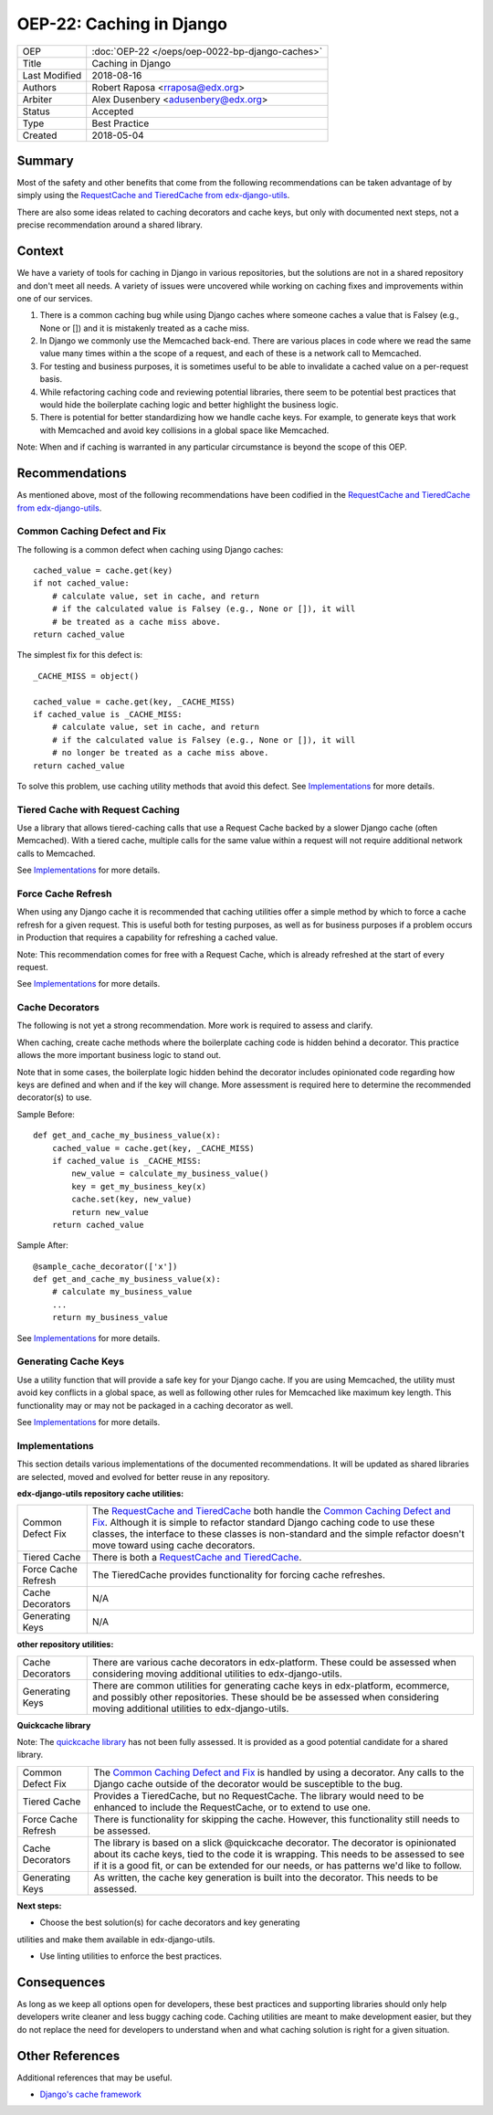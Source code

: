 ===========================
OEP-22: Caching in Django
===========================

+-----------------+--------------------------------------------------------+
| OEP             | :doc:`OEP-22 </oeps/oep-0022-bp-django-caches>`        |
+-----------------+--------------------------------------------------------+
| Title           | Caching in Django                                      |
+-----------------+--------------------------------------------------------+
| Last Modified   | 2018-08-16                                             |
+-----------------+--------------------------------------------------------+
| Authors         | Robert Raposa <rraposa@edx.org>                        |
+-----------------+--------------------------------------------------------+
| Arbiter         | Alex Dusenbery <adusenbery@edx.org>                    |
+-----------------+--------------------------------------------------------+
| Status          | Accepted                                               |
+-----------------+--------------------------------------------------------+
| Type            | Best Practice                                          |
+-----------------+--------------------------------------------------------+
| Created         | 2018-05-04                                             |
+-----------------+--------------------------------------------------------+

Summary
-------

Most of the safety and other benefits that come from the following
recommendations can be taken advantage of by simply using the `RequestCache
and TieredCache from edx-django-utils`_.

There are also some ideas related to caching decorators and cache keys, but
only with documented next steps, not a precise recommendation around a shared
library.

Context
-------

We have a variety of tools for caching in Django in various repositories,
but the solutions are not in a shared repository and don't meet all needs. A
variety of issues were uncovered while working on caching fixes and
improvements within one of our services.

1. There is a common caching bug while using Django caches where someone
   caches a value that is Falsey (e.g., None or []) and it is mistakenly
   treated as a cache miss.

2. In Django we commonly use the Memcached back-end. There are various
   places in code where we read the same value many times within a
   the scope of a request, and each of these is a network call to
   Memcached.

3. For testing and business purposes, it is sometimes useful to be able
   to invalidate a cached value on a per-request basis.

4. While refactoring caching code and reviewing potential libraries, there
   seem to be potential best practices that would hide the boilerplate
   caching logic and better highlight the business logic.

5. There is potential for better standardizing how we handle cache keys.
   For example, to generate keys that work with Memcached and avoid key
   collisions in a global space like Memcached.

Note: When and if caching is warranted in any particular circumstance is beyond
the scope of this OEP.

Recommendations
---------------

As mentioned above, most of the following recommendations have been codified in
the `RequestCache and TieredCache from edx-django-utils`_.

.. _RequestCache and TieredCache from edx-django-utils: https://github.com/edx/edx-django-utils/tree/master/edx_django_utils/cache

Common Caching Defect and Fix
~~~~~~~~~~~~~~~~~~~~~~~~~~~~~

The following is a common defect when caching using Django caches::

    cached_value = cache.get(key)
    if not cached_value:
        # calculate value, set in cache, and return
        # if the calculated value is Falsey (e.g., None or []), it will
        # be treated as a cache miss above.
    return cached_value

The simplest fix for this defect is::

    _CACHE_MISS = object()

    cached_value = cache.get(key, _CACHE_MISS)
    if cached_value is _CACHE_MISS:
        # calculate value, set in cache, and return
        # if the calculated value is Falsey (e.g., None or []), it will
        # no longer be treated as a cache miss above.
    return cached_value

To solve this problem, use caching utility methods that avoid this defect. See
`Implementations`_ for more details.

Tiered Cache with Request Caching
~~~~~~~~~~~~~~~~~~~~~~~~~~~~~~~~~

Use a library that allows tiered-caching calls that use a Request Cache backed
by a slower Django cache (often Memcached). With a tiered cache, multiple
calls for the same value within a request will not require additional network
calls to Memcached.

See `Implementations`_ for more details.

Force Cache Refresh
~~~~~~~~~~~~~~~~~~~

When using any Django cache it is recommended that caching utilities offer a
simple method by which to force a cache refresh for a given request. This is
useful both for testing purposes, as well as for business purposes if a problem
occurs in Production that requires a capability for refreshing a cached value.

Note: This recommendation comes for free with a Request Cache, which is already
refreshed at the start of every request.

See `Implementations`_ for more details.

Cache Decorators
~~~~~~~~~~~~~~~~

The following is not yet a strong recommendation. More work is required to
assess and clarify.

When caching, create cache methods where the boilerplate caching code is hidden
behind a decorator. This practice allows the more important business logic to
stand out.

Note that in some cases, the boilerplate logic hidden behind the decorator
includes opinionated code regarding how keys are defined and when and if the key
will change. More assessment is required here to determine the recommended
decorator(s) to use.

Sample Before::

    def get_and_cache_my_business_value(x):
        cached_value = cache.get(key, _CACHE_MISS)
        if cached_value is _CACHE_MISS:
            new_value = calculate_my_business_value()
            key = get_my_business_key(x)
            cache.set(key, new_value)
            return new_value
        return cached_value

Sample After::

    @sample_cache_decorator(['x'])
    def get_and_cache_my_business_value(x):
        # calculate my_business_value
        ...
        return my_business_value

See `Implementations`_ for more details.

Generating Cache Keys
~~~~~~~~~~~~~~~~~~~~~

Use a utility function that will provide a safe key for your Django cache. If
you are using Memcached, the utility must avoid key conflicts in a global
space, as well as following other rules for Memcached like maximum key length.
This functionality may or may not be packaged in a caching decorator as well.

See `Implementations`_ for more details.

Implementations
~~~~~~~~~~~~~~~

This section details various implementations of the documented recommendations.
It will be updated as shared libraries are selected, moved and evolved for
better reuse in any repository.

**edx-django-utils repository cache utilities:**

+---------------------+------------------------------------------------------------------------------------------------+
| Common Defect Fix   | The `RequestCache and TieredCache`_ both handle the `Common Caching Defect and Fix`_. Although |
|                     | it is simple to refactor standard Django caching code to use these classes, the interface to   |
|                     | these classes is non-standard and the simple refactor doesn't move toward using cache          |
|                     | decorators.                                                                                    |
+---------------------+------------------------------------------------------------------------------------------------+
| Tiered Cache        | There is both a `RequestCache and TieredCache`_.                                               |
+---------------------+------------------------------------------------------------------------------------------------+
| Force Cache Refresh | The TieredCache provides functionality for forcing cache refreshes.                            |
+---------------------+------------------------------------------------------------------------------------------------+
| Cache Decorators    | N/A                                                                                            |
+---------------------+------------------------------------------------------------------------------------------------+
| Generating Keys     |  N/A                                                                                           |
+---------------------+------------------------------------------------------------------------------------------------+

**other repository utilities:**

+---------------------+------------------------------------------------------------------------------------------------+
| Cache Decorators    | There are various cache decorators in edx-platform. These could be assessed when considering   |
|                     | moving additional utilities to edx-django-utils.                                               |
+---------------------+------------------------------------------------------------------------------------------------+
| Generating Keys     | There are common utilities for generating cache keys in edx-platform, ecommerce, and possibly  |
|                     | other repositories. These should be be assessed when considering moving additional utilities   |
|                     | to edx-django-utils.                                                                           |
+---------------------+------------------------------------------------------------------------------------------------+

**Quickcache library**

Note: The `quickcache library`_ has not been fully assessed. It is provided as a
good potential candidate for a shared library.

+---------------------+------------------------------------------------------------------------------------------------+
| Common Defect Fix   | The `Common Caching Defect and Fix`_ is handled by using a decorator. Any calls to the Django  |
|                     | cache outside of the decorator would be susceptible to the bug.                                |
+---------------------+------------------------------------------------------------------------------------------------+
| Tiered Cache        | Provides a TieredCache, but no RequestCache. The library would need to be enhanced to include  |
|                     | the RequestCache, or to extend to use one.                                                     |
+---------------------+------------------------------------------------------------------------------------------------+
| Force Cache Refresh | There is functionality for skipping the cache. However, this functionality still needs to be   |
|                     | assessed.                                                                                      |
+---------------------+------------------------------------------------------------------------------------------------+
| Cache Decorators    | The library is based on a slick @quickcache decorator. The decorator is opinionated about its  |
|                     | cache keys, tied to the code it is wrapping. This needs to be assessed to see if it is a good  |
|                     | fit, or can be extended for our needs, or has patterns we'd like to follow.                    |
+---------------------+------------------------------------------------------------------------------------------------+
| Generating Keys     | As written, the cache key generation is built into the decorator. This needs to be assessed.   |
+---------------------+------------------------------------------------------------------------------------------------+

**Next steps:**

* Choose the best solution(s) for cache decorators and key generating
utilities and make them available in edx-django-utils.

* Use linting utilities to enforce the best practices.

.. _RequestCache and TieredCache: https://github.com/edx/edx-django-utils/tree/master/edx_django_utils/cache
.. _quickcache library: https://github.com/dimagi/quickcache

Consequences
------------

As long as we keep all options open for developers, these best practices and
supporting libraries should only help developers write cleaner and less buggy
caching code. Caching utilities are meant to make development easier, but
they do not replace the need for developers to understand when and what
caching solution is right for a given situation.

Other References
----------------

Additional references that may be useful.

* `Django's cache framework`_

.. _Django's cache framework: https://docs.djangoproject.com/en/1.11/topics/cache/

